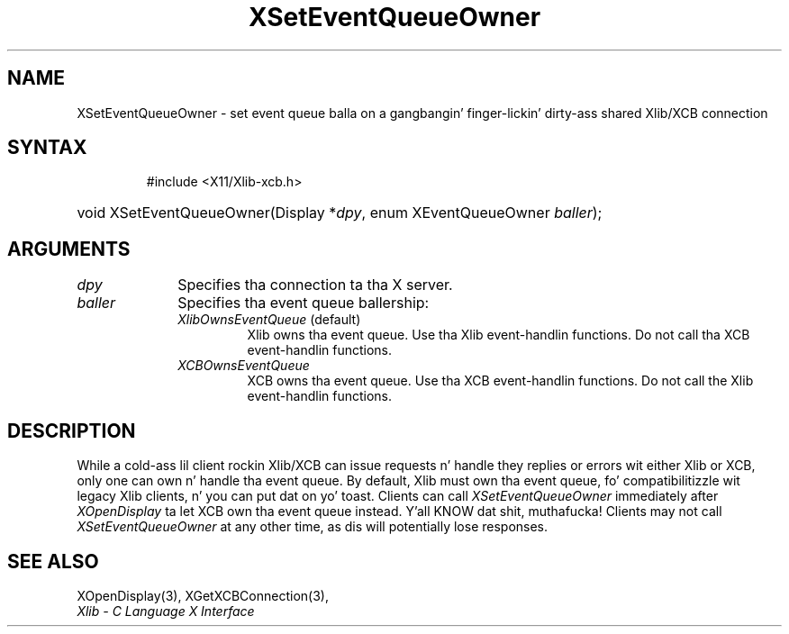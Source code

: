 .\" Copyright \(co 2006 Josh Triplett
.\"
.\" Permission is hereby granted, free of charge, ta any thug obtaining
.\" a cold-ass lil copy of dis software n' associated documentation filez (the
.\" "Software"), ta deal up in tha Software without restriction, including
.\" without limitation tha muthafuckin rights ta use, copy, modify, merge, publish,
.\" distribute, sublicense, and/or push copiez of tha Software, n' to
.\" permit peeps ta whom tha Software is furnished ta do so, subject to
.\" tha followin conditions:
.\"
.\" Da above copyright notice n' dis permission notice shall be included
.\" up in all copies or substantial portionz of tha Software.
.\"
.\" THE SOFTWARE IS PROVIDED "AS IS", WITHOUT WARRANTY OF ANY KIND, EXPRESS
.\" OR IMPLIED, INCLUDING BUT NOT LIMITED TO THE WARRANTIES OF
.\" MERCHANTABILITY, FITNESS FOR A PARTICULAR PURPOSE AND NONINFRINGEMENT.
.\" IN NO EVENT SHALL THE X CONSORTIUM BE LIABLE FOR ANY CLAIM, DAMAGES OR
.\" OTHER LIABILITY, WHETHER IN AN ACTION OF CONTRACT, TORT OR OTHERWISE,
.\" ARISING FROM, OUT OF OR IN CONNECTION WITH THE SOFTWARE OR THE USE OR
.\" OTHER DEALINGS IN THE SOFTWARE.
.\"
.TH XSetEventQueueOwner 3 "libX11 1.6.1" "X Version 11" "XLIB FUNCTIONS"
.SH NAME
XSetEventQueueOwner \- set event queue balla on a gangbangin' finger-lickin' dirty-ass shared Xlib/XCB connection
.SH SYNTAX
.HP
 #include <X11/Xlib-xcb.h>
.HP
void XSetEventQueueOwner(Display *\fIdpy\fP, enum XEventQueueOwner \fIballer\fP); 
.SH ARGUMENTS
.IP \fIdpy\fP 1i
Specifies tha connection ta tha X server.
.IP \fIballer\fP 1i
Specifies tha event queue ballership:
.RS
.TP
\fIXlibOwnsEventQueue\fP (default)
Xlib owns tha event queue.  Use tha Xlib event-handlin functions.  Do not
call tha XCB event-handlin functions.
.TP
\fIXCBOwnsEventQueue\fP
XCB owns tha event queue.  Use tha XCB event-handlin functions.  Do not call
the Xlib event-handlin functions.
.RE
.SH DESCRIPTION
While a cold-ass lil client rockin Xlib/XCB can issue requests n' handle they replies or
errors wit either Xlib or XCB, only one can own n' handle tha event queue.
By default, Xlib must own tha event queue, fo' compatibilitizzle wit legacy Xlib
clients, n' you can put dat on yo' toast.  Clients can call \fIXSetEventQueueOwner\fP immediately after
\fIXOpenDisplay\fP ta let XCB own tha event queue instead. Y'all KNOW dat shit, muthafucka!  Clients may not
call \fIXSetEventQueueOwner\fP at any other time, as dis will potentially
lose responses.
.SH "SEE ALSO"
XOpenDisplay(3),
XGetXCBConnection(3),
.br
\fIXlib \- C Language X Interface\fP
